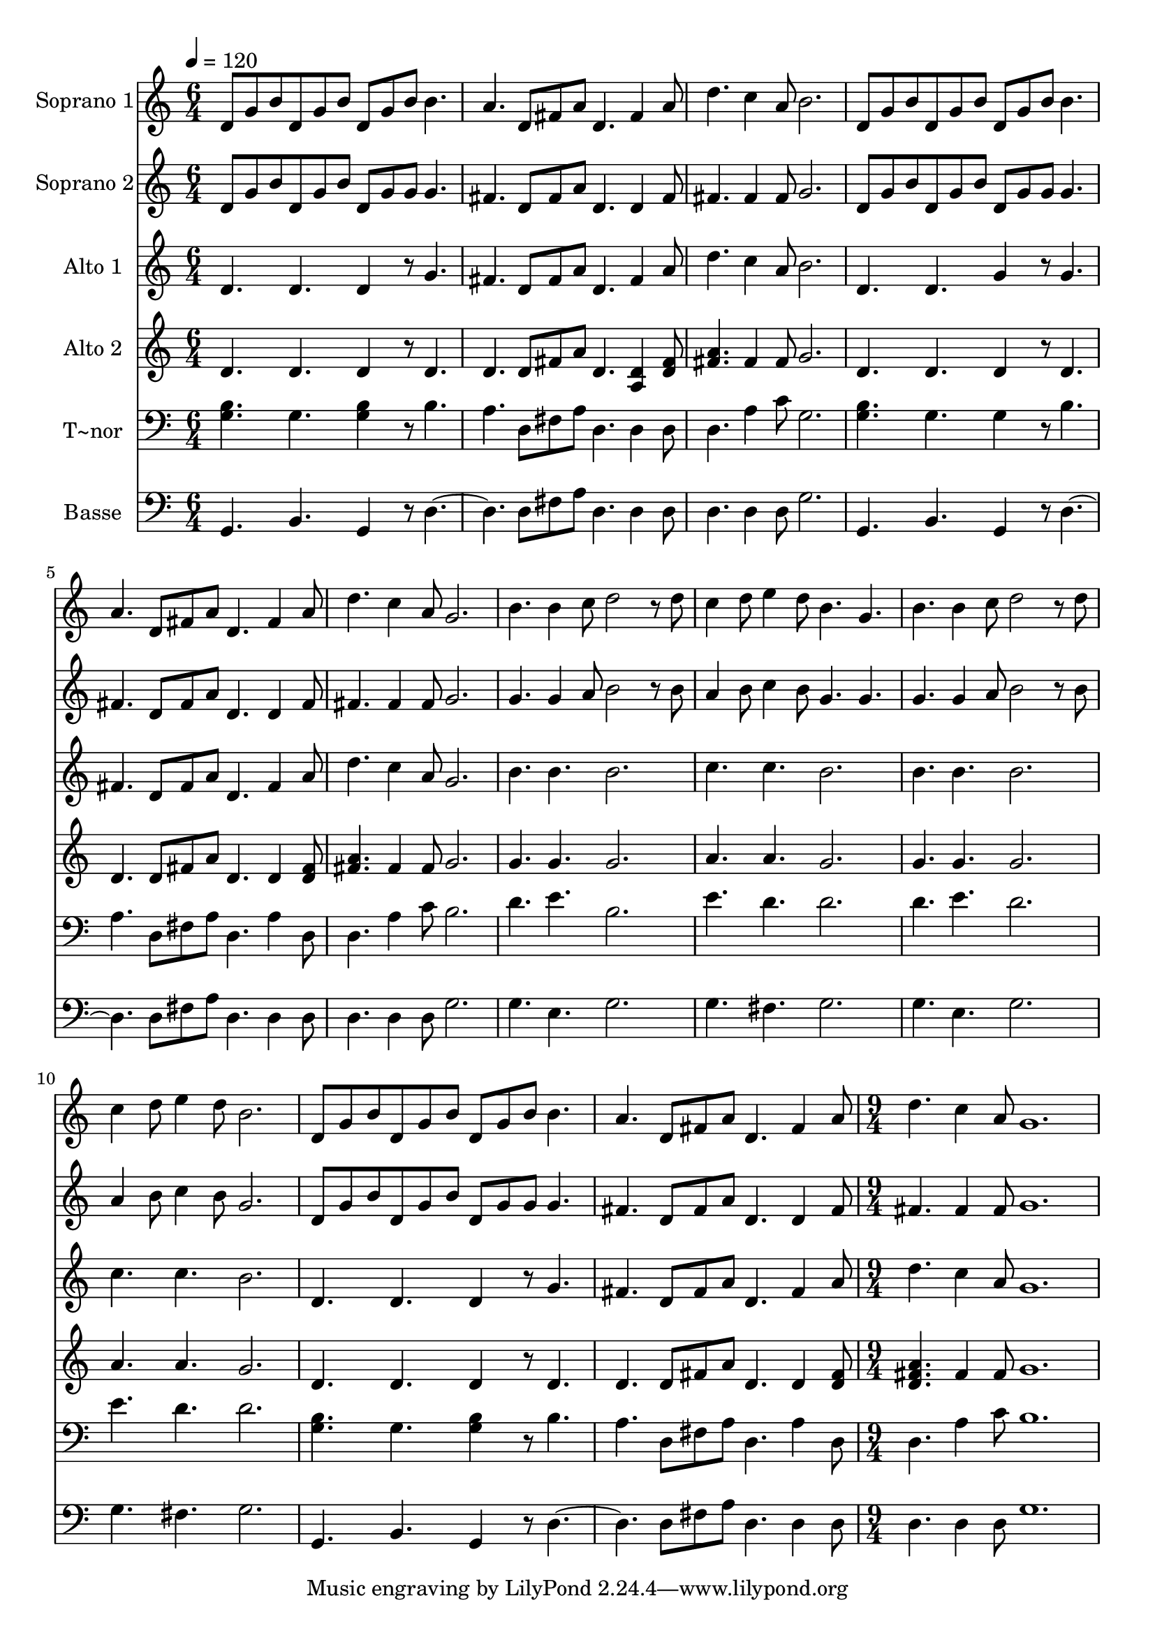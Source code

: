 % Lily was here -- automatically converted by c:/Program Files (x86)/LilyPond/usr/bin/midi2ly.py from output/613.mid
\version "2.14.0"

\layout {
  \context {
    \Voice
    \remove "Note_heads_engraver"
    \consists "Completion_heads_engraver"
    \remove "Rest_engraver"
    \consists "Completion_rest_engraver"
  }
}

trackAchannelA = {
  
  \time 6/4 
  
  \tempo 4 = 120 
  \skip 1*18 
  \time 9/4 
  
}

trackA = <<
  \context Voice = voiceA \trackAchannelA
>>


trackBchannelA = {
  
  \set Staff.instrumentName = "Soprano 1"
  
  \time 6/4 
  
  \tempo 4 = 120 
  \skip 1*18 
  \time 9/4 
  
}

trackBchannelB = \relative c {
  d'8 g b d, g b d, g b b4. a d,8 fis a 
  | % 2
  d,4. fis4 a8 d4. c4 a8 b2. 
  | % 3
  d,8 g b d, g b d, g b b4. a d,8 fis a 
  | % 4
  d,4. fis4 a8 d4. c4 a8 g2. 
  | % 5
  b4. b4 c8 d2 r8 d c4 d8 e4 d8 
  | % 6
  b4. g b b4 c8 d2 r8 d 
  | % 7
  c4 d8 e4 d8 b2. d,8 g b d, g b 
  | % 8
  d, g b b4. a d,8 fis a d,4. fis4 a8 
  | % 9
  d4. c4 a8 g1. 
  | % 10
  
}

trackB = <<
  \context Voice = voiceA \trackBchannelA
  \context Voice = voiceB \trackBchannelB
>>


trackCchannelA = {
  
  \set Staff.instrumentName = "Soprano 2"
  
  \time 6/4 
  
  \tempo 4 = 120 
  \skip 1*18 
  \time 9/4 
  
}

trackCchannelB = \relative c {
  d'8 g b d, g b d, g g g4. fis d8 fis a 
  | % 2
  d,4. d4 fis8 fis4. fis4 fis8 g2. 
  | % 3
  d8 g b d, g b d, g g g4. fis d8 fis a 
  | % 4
  d,4. d4 fis8 fis4. fis4 fis8 g2. 
  | % 5
  g4. g4 a8 b2 r8 b a4 b8 c4 b8 
  | % 6
  g4. g g g4 a8 b2 r8 b 
  | % 7
  a4 b8 c4 b8 g2. d8 g b d, g b 
  | % 8
  d, g g g4. fis d8 fis a d,4. d4 fis8 
  | % 9
  fis4. fis4 fis8 g1. 
  | % 10
  
}

trackC = <<
  \context Voice = voiceA \trackCchannelA
  \context Voice = voiceB \trackCchannelB
>>


trackDchannelA = {
  
  \set Staff.instrumentName = "Alto 1"
  
  \time 6/4 
  
  \tempo 4 = 120 
  \skip 1*18 
  \time 9/4 
  
}

trackDchannelB = \relative c {
  d'4. d d4 r8 g4. fis d8 fis a 
  | % 2
  d,4. fis4 a8 d4. c4 a8 b2. 
  | % 3
  d,4. d g4 r8 g4. fis d8 fis a 
  | % 4
  d,4. fis4 a8 d4. c4 a8 g2. 
  | % 5
  b4. b b2. c4. c 
  | % 6
  b2. b4. b b2. 
  | % 7
  c4. c b2. d,4. d 
  | % 8
  d4 r8 g4. fis d8 fis a d,4. fis4 a8 
  | % 9
  d4. c4 a8 g1. 
  | % 10
  
}

trackD = <<
  \context Voice = voiceA \trackDchannelA
  \context Voice = voiceB \trackDchannelB
>>


trackEchannelA = {
  
  \set Staff.instrumentName = "Alto 2"
  
  \time 6/4 
  
  \tempo 4 = 120 
  \skip 1*18 
  \time 9/4 
  
}

trackEchannelB = \relative c {
  d'4. d d4 r8 d4. d d8 fis a 
  | % 2
  d,4. <a d >4 <d fis >8 <fis a >4. fis4 fis8 g2. 
  | % 3
  d4. d d4 r8 d4. d d8 fis a 
  | % 4
  d,4. d4 <d fis >8 <a' fis >4. fis4 fis8 g2. 
  | % 5
  g4. g g2. a4. a 
  | % 6
  g2. g4. g g2. 
  | % 7
  a4. a g2. d4. d 
  | % 8
  d4 r8 d4. d d8 fis a d,4. d4 <d fis >8 
  | % 9
  <a' fis d >4. fis4 fis8 g1. 
  | % 10
  
}

trackE = <<
  \context Voice = voiceA \trackEchannelA
  \context Voice = voiceB \trackEchannelB
>>


trackFchannelA = {
  
  \set Staff.instrumentName = "T~nor"
  
  \time 6/4 
  
  \tempo 4 = 120 
  \skip 1*18 
  \time 9/4 
  
}

trackFchannelB = \relative c {
  <g' b >4. g <g b >4 r8 b4. a d,8 fis a 
  | % 2
  d,4. d4 d8 d4. a'4 c8 g2. 
  | % 3
  <g b >4. g g4 r8 b4. a d,8 fis a 
  | % 4
  d,4. a'4 d,8 d4. a'4 c8 b2. 
  | % 5
  d4. e b2. e4. d 
  | % 6
  d2. d4. e d2. 
  | % 7
  e4. d d2. <g, b >4. g 
  | % 8
  <g b >4 r8 b4. a d,8 fis a d,4. a'4 d,8 
  | % 9
  d4. a'4 c8 b1. 
  | % 10
  
}

trackF = <<

  \clef bass
  
  \context Voice = voiceA \trackFchannelA
  \context Voice = voiceB \trackFchannelB
>>


trackGchannelA = {
  
  \set Staff.instrumentName = "Basse"
  
  \time 6/4 
  
  \tempo 4 = 120 
  \skip 1*18 
  \time 9/4 
  
}

trackGchannelB = \relative c {
  g4. b g4 r8 d'2. d8 fis a 
  | % 2
  d,4. d4 d8 d4. d4 d8 g2. 
  | % 3
  g,4. b g4 r8 d'2. d8 fis a 
  | % 4
  d,4. d4 d8 d4. d4 d8 g2. 
  | % 5
  g4. e g2. g4. fis 
  | % 6
  g2. g4. e g2. 
  | % 7
  g4. fis g2. g,4. b 
  | % 8
  g4 r8 d'2. d8 fis a d,4. d4 d8 
  | % 9
  d4. d4 d8 g1. 
  | % 10
  
}

trackG = <<

  \clef bass
  
  \context Voice = voiceA \trackGchannelA
  \context Voice = voiceB \trackGchannelB
>>


\score {
  <<
    \context Staff=trackB \trackA
    \context Staff=trackB \trackB
    \context Staff=trackC \trackA
    \context Staff=trackC \trackC
    \context Staff=trackD \trackA
    \context Staff=trackD \trackD
    \context Staff=trackE \trackA
    \context Staff=trackE \trackE
    \context Staff=trackF \trackA
    \context Staff=trackF \trackF
    \context Staff=trackG \trackA
    \context Staff=trackG \trackG
  >>
  \layout {}
  \midi {}
}
